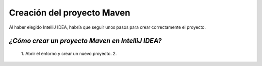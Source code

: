 Creación del proyecto Maven
============================

Al haber elegido IntelliJ IDEA, habría que seguir unos pasos para crear correctamente el proyecto.


*¿Cómo crear un proyecto Maven en IntelliJ IDEA?*
-------------------------------------------------
    1. Abrir el entorno y crear un nuevo proyecto.
    2. 
